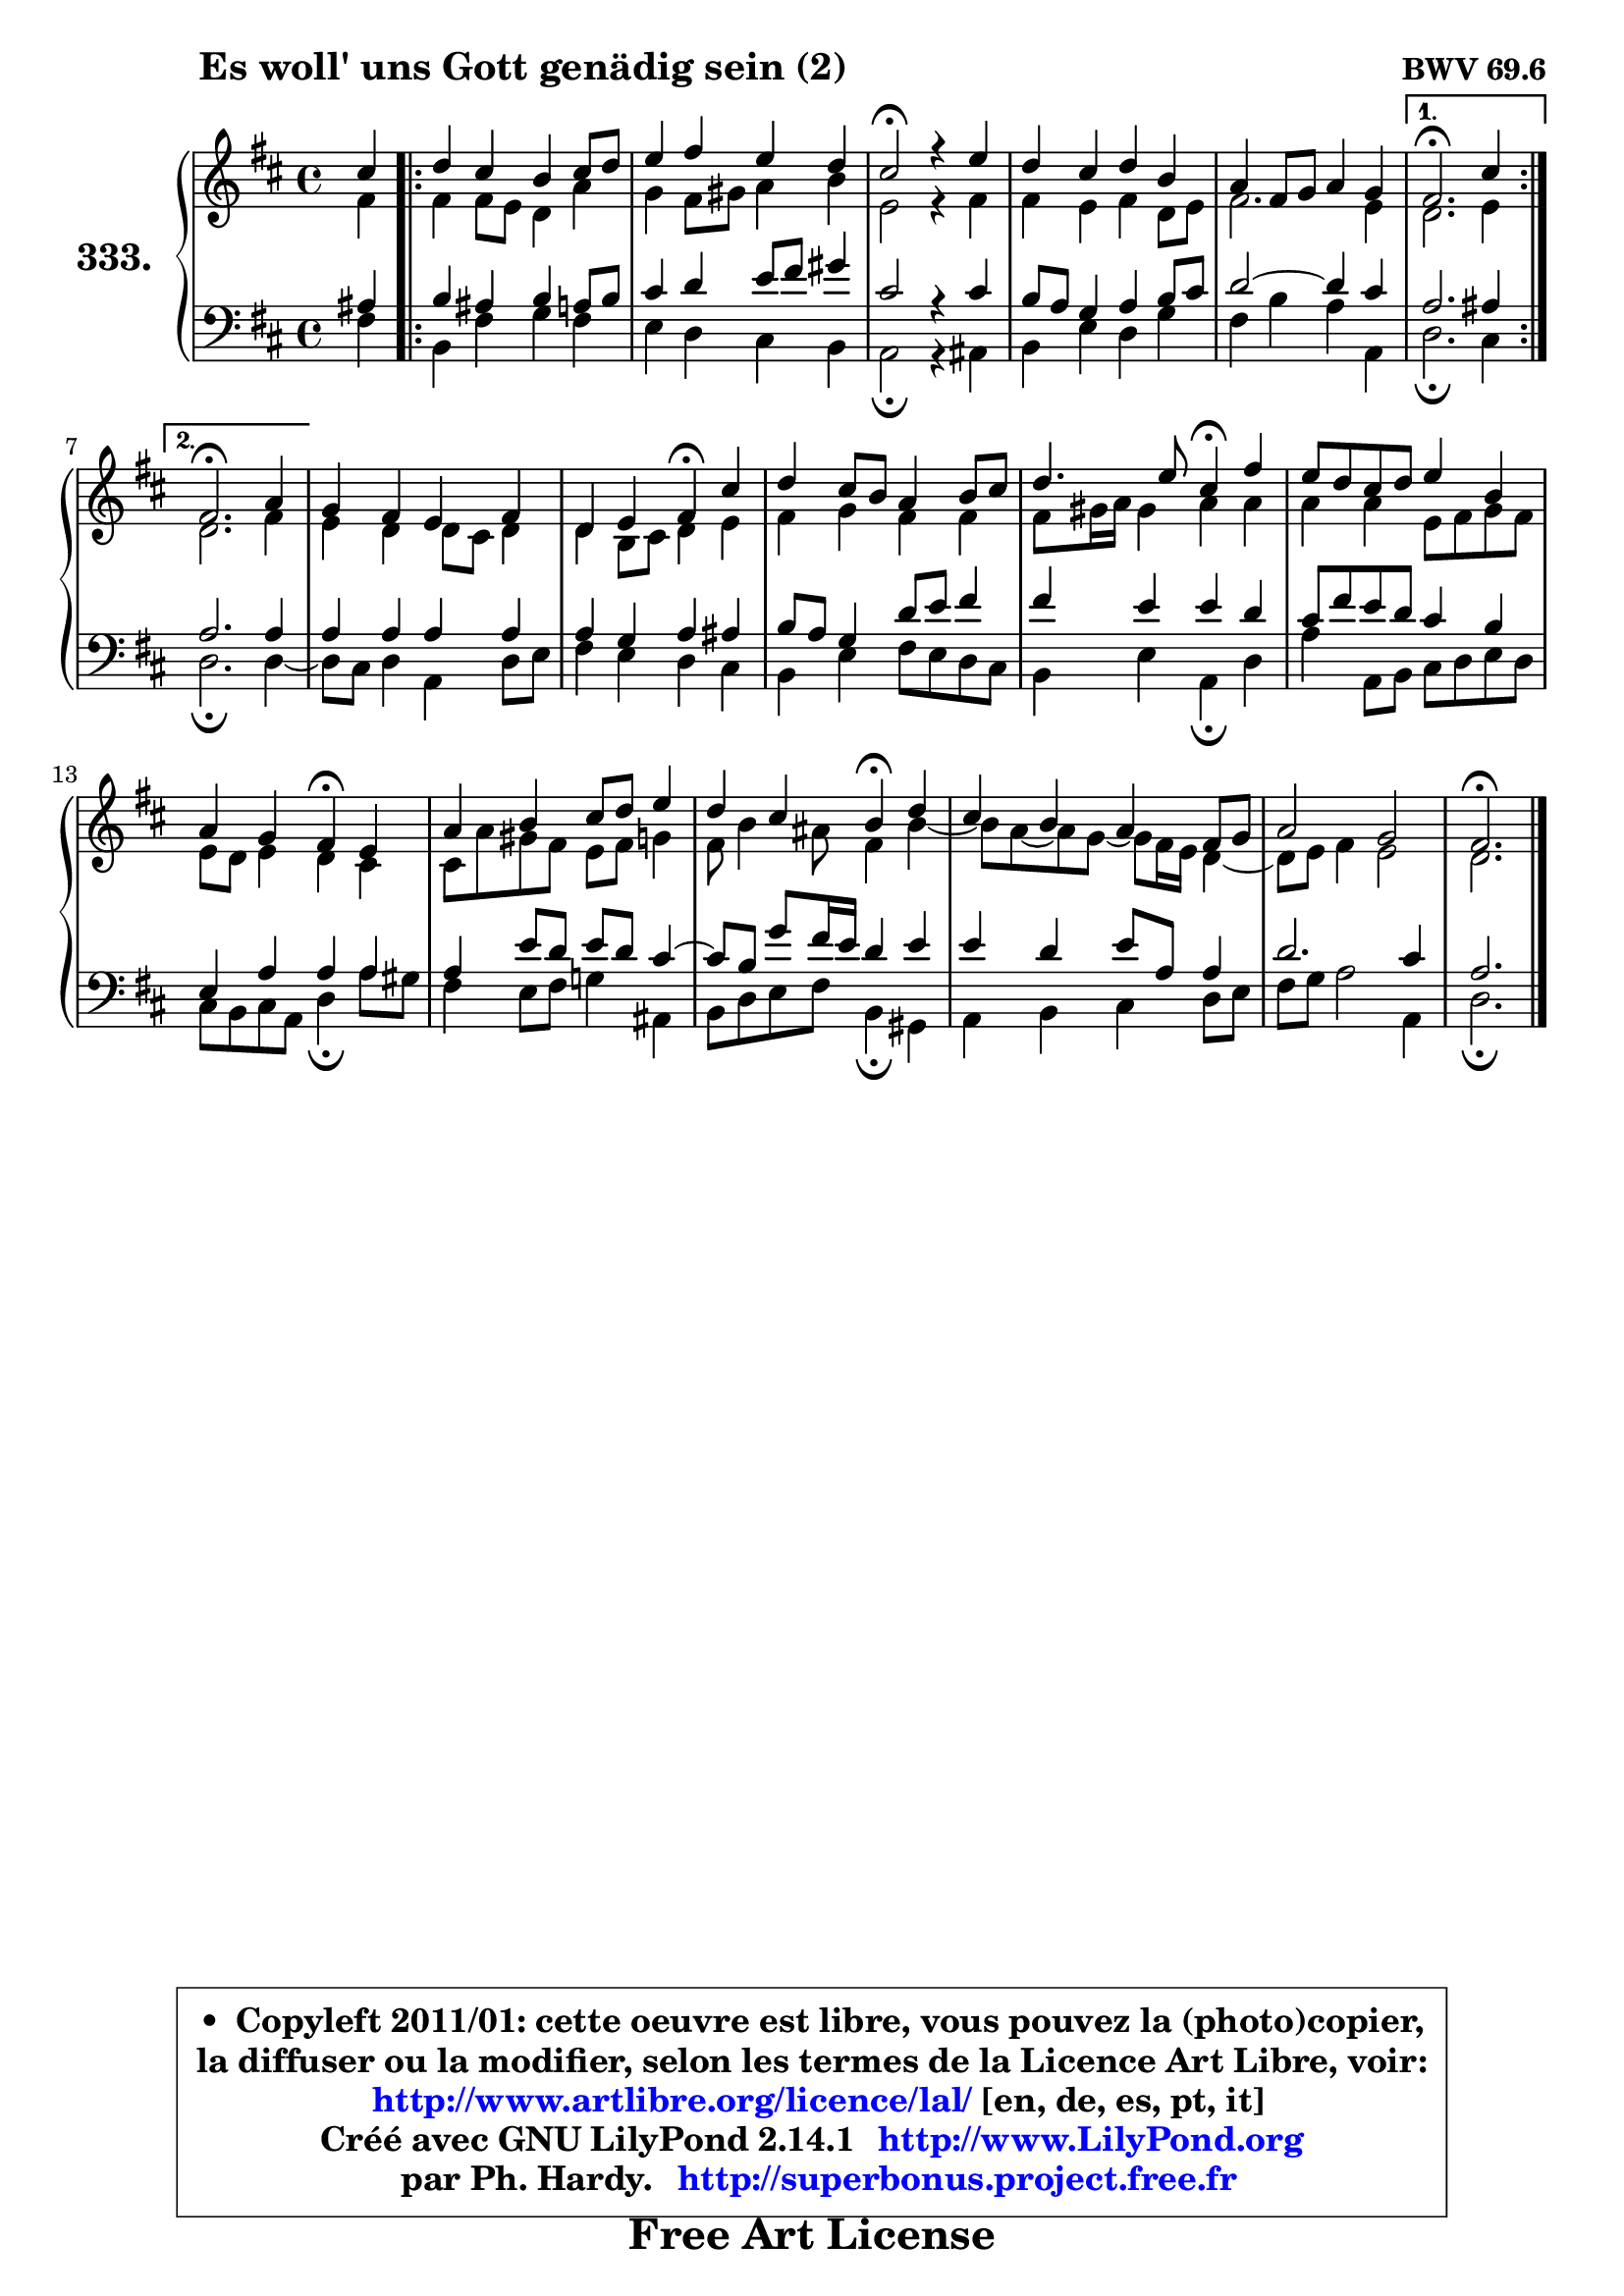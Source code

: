 
\version "2.14.1"

    \paper {
%	system-system-spacing #'padding = #0.1
%	score-system-spacing #'padding = #0.1
%	ragged-bottom = ##f
%	ragged-last-bottom = ##f
	}

    \header {
      opus = \markup { \bold "BWV 69.6" }
      piece = \markup { \hspace #9 \fontsize #2 \bold "Es woll' uns Gott genädig sein (2)" }
      maintainer = "Ph. Hardy"
      maintainerEmail = "superbonus.project@free.fr"
      lastupdated = "2011/Jul/20"
      tagline = \markup { \fontsize #3 \bold "Free Art License" }
      copyright = \markup { \fontsize #3  \bold   \override #'(box-padding .  1.0) \override #'(baseline-skip . 2.9) \box \column { \center-align { \fontsize #-2 \line { • \hspace #0.5 Copyleft 2011/01: cette oeuvre est libre, vous pouvez la (photo)copier, } \line { \fontsize #-2 \line {la diffuser ou la modifier, selon les termes de la Licence Art Libre, voir: } } \line { \fontsize #-2 \with-url #"http://www.artlibre.org/licence/lal/" \line { \fontsize #1 \hspace #1.0 \with-color #blue http://www.artlibre.org/licence/lal/ [en, de, es, pt, it] } } \line { \fontsize #-2 \line { Créé avec GNU LilyPond 2.14.1 \with-url #"http://www.LilyPond.org" \line { \with-color #blue \fontsize #1 \hspace #1.0 \with-color #blue http://www.LilyPond.org } } } \line { \hspace #1.0 \fontsize #-2 \line {par Ph. Hardy. } \line { \fontsize #-2 \with-url #"http://superbonus.project.free.fr" \line { \fontsize #1 \hspace #1.0 \with-color #blue http://superbonus.project.free.fr } } } } } }

	  }

  guidemidi = {
        r4 |
	\repeat volta 2 {
        R1 |
        R1 |
        \tempo 4 = 44 r2 \tempo 4 = 88 r2 |
        R1 |
        R1 | } %fin du repeat
        \alternative {
          { \tempo 4 = 44 r2. \tempo 4 = 88 r4 | }
          { \tempo 4 = 44 r2. \tempo 4 = 88 r4 | }
        }
        R1 |
        r2 \tempo 4 = 44 r4 \tempo 4 = 88 r4 |
        R1 |
        r2 \tempo 4 = 44 r4 \tempo 4 = 88 r4 |
        R1 |
        r2 \tempo 4 = 44 r4 \tempo 4 = 88 r4 |
        R1 |
        r2 \tempo 4 = 44 r4 \tempo 4 = 88 r4 |
        R1 |
        R1 |
        \tempo 4 = 44 r2. 
	}

  upper = {
	\time 4/4
	\key d \major
	\clef treble
	\partial 4
	\voiceOne
	<< { 
	% SOPRANO
	\set Voice.midiInstrument = "acoustic grand"
	\relative c'' {
        cis4 |
	\repeat volta 2 {
        d4 cis b cis8 d |
        e4 fis e d |
        cis2\fermata r4 e |
        d4 cis d b |
        a4 fis8 g a4 g | } %fin du repeat
        \alternative {
          { fis2.\fermata cis'4 | }
          { fis,2.\fermata a4 | }
        }
        g4 fis e fis |
        d4 e fis\fermata cis' |
        d4 cis8 b a4 b8 cis |
        d4. e8 cis4\fermata fis |
        e8 d cis d e4 b |
        a4 g fis\fermata e |
        a4 b cis8 d e4 |
        d4 cis b\fermata d |
        cis4 b a fis8 g |
        a2 g |
        fis2.\fermata
        \bar "|."
	} % fin de relative
	}

	\context Voice="1" { \voiceTwo 
	% ALTO
	\set Voice.midiInstrument = "acoustic grand"
	\relative c' {
        fis4 |
	\repeat volta 2 {
        
        fis4 fis8 e d4 a' |
        g4 fis8 gis a4 b |
        e,2 r4 fis |
        fis4 e fis d8 e |
        fis2. e4 | } %fin du repeat
        \alternative {
          { d2. e4 | }
          { d2. fis4 | }
        }
        e4 d d8 cis d4 |
        d4 b8 cis d4 e |
        fis4 g fis fis |
        fis8 gis16 a gis4 a a |
        a4 a e8 fis g fis |
        e8 d e4 d cis |
        cis8 a' gis fis e fis g4 |
        fis8 b4 ais8 fis4 b ~ |
        b8 a ~ a g ~ g fis16 e d4 ~ |
	d8 e8 fis4 e2 |
        d2.
        \bar "|."
	} % fin de relative
	\oneVoice
	} >>
	}

    lower = {
	\time 4/4
	\key d \major
	\clef bass
	\partial 4
	\voiceOne
	<< { 
	% TENOR
	\set Voice.midiInstrument = "acoustic grand"
	\relative c' {
        ais4 |
	\repeat volta 2 {
        b4 ais b a8 b |
        cis4 d e8 fis gis4 |
        cis,2 r4 cis |
        b8 a g4 a b8 cis |
        d2 ~ d4 cis | } %fin du repeat
        \alternative {
          { a2. ais4 | }
          { a2. a4 | }
        }
        a4 a a a |
        a4 g a4 ais |
        b8 a g4 d'8 e fis4 |
        fis4 e e d |
        cis8 fis e d cis4 b |
        e,4 a a a |
        a4 e'8 d e d cis4 ~ |
        cis8 b g' fis16 e d4 e |
        e4 d e8 a, a4 |
        d2. cis4 |
        a2.
        \bar "|."
	} % fin de relative
	}
	\context Voice="1" { \voiceTwo 
	% BASS
	\set Voice.midiInstrument = "acoustic grand"
	\relative c {
        fis4 |
	\repeat volta 2 {
        b,4 fis' g fis |
        e4 d cis b |
        a2\fermata r4 ais |
        b4 e d g |
        fis4 b a a, | } %fin du repeat
        \alternative {
          { d2.\fermata cis4 | }
          { d2.\fermata d4 ~ |}
        }
        d8 cis d4 a d8 e |
        fis4 e d cis |
        b4 e fis8 e d cis |
        b4 e a,\fermata d |
        a'4 a,8 b cis d e d |
        cis8 b cis a d4\fermata a'8 gis |
        fis4 e8 fis g!4 ais, |
        b8 d e fis b,4\fermata gis |
        a4 b cis d8 e |
        fis8 g a2 a,4 |
        d2.\fermata
        \bar "|."
	} % fin de relative
	\oneVoice
	} >>
	}


    \score { 

	\new PianoStaff <<
	\set PianoStaff.instrumentName = \markup { \bold \huge "333." }
	\new Staff = "upper" \upper
	\new Staff = "lower" \lower
	>>

    \layout {
%	ragged-last = ##f
	   }

         } % fin de score

  \score {
    \unfoldRepeats { << \guidemidi \upper \lower >> }
    \midi {
    \context {
     \Staff
      \remove "Staff_performer"
               }

     \context {
      \Voice
       \consists "Staff_performer"
                }

     \context { 
      \Score
      tempoWholesPerMinute = #(ly:make-moment 88 4)
		}
	    }
	}

